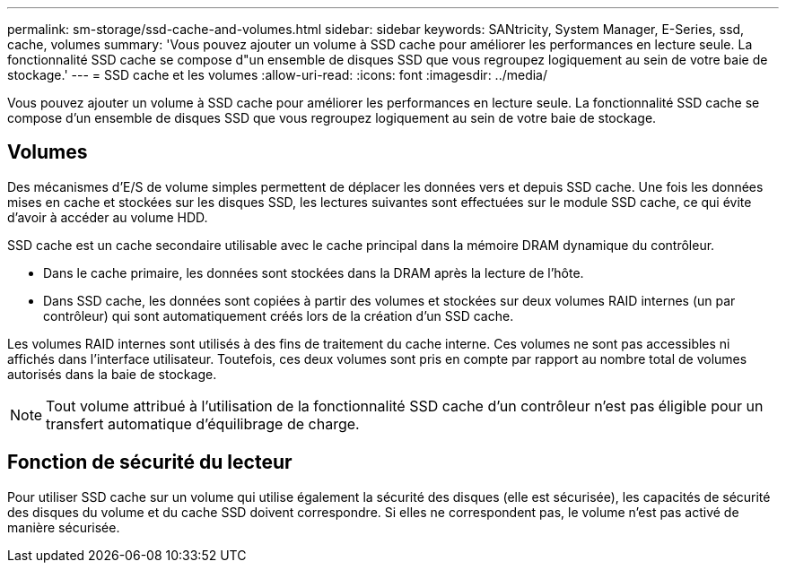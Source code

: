 ---
permalink: sm-storage/ssd-cache-and-volumes.html 
sidebar: sidebar 
keywords: SANtricity, System Manager, E-Series, ssd, cache, volumes 
summary: 'Vous pouvez ajouter un volume à SSD cache pour améliorer les performances en lecture seule. La fonctionnalité SSD cache se compose d"un ensemble de disques SSD que vous regroupez logiquement au sein de votre baie de stockage.' 
---
= SSD cache et les volumes
:allow-uri-read: 
:icons: font
:imagesdir: ../media/


[role="lead"]
Vous pouvez ajouter un volume à SSD cache pour améliorer les performances en lecture seule. La fonctionnalité SSD cache se compose d'un ensemble de disques SSD que vous regroupez logiquement au sein de votre baie de stockage.



== Volumes

Des mécanismes d'E/S de volume simples permettent de déplacer les données vers et depuis SSD cache. Une fois les données mises en cache et stockées sur les disques SSD, les lectures suivantes sont effectuées sur le module SSD cache, ce qui évite d'avoir à accéder au volume HDD.

SSD cache est un cache secondaire utilisable avec le cache principal dans la mémoire DRAM dynamique du contrôleur.

* Dans le cache primaire, les données sont stockées dans la DRAM après la lecture de l'hôte.
* Dans SSD cache, les données sont copiées à partir des volumes et stockées sur deux volumes RAID internes (un par contrôleur) qui sont automatiquement créés lors de la création d'un SSD cache.


Les volumes RAID internes sont utilisés à des fins de traitement du cache interne. Ces volumes ne sont pas accessibles ni affichés dans l'interface utilisateur. Toutefois, ces deux volumes sont pris en compte par rapport au nombre total de volumes autorisés dans la baie de stockage.

[NOTE]
====
Tout volume attribué à l'utilisation de la fonctionnalité SSD cache d'un contrôleur n'est pas éligible pour un transfert automatique d'équilibrage de charge.

====


== Fonction de sécurité du lecteur

Pour utiliser SSD cache sur un volume qui utilise également la sécurité des disques (elle est sécurisée), les capacités de sécurité des disques du volume et du cache SSD doivent correspondre. Si elles ne correspondent pas, le volume n'est pas activé de manière sécurisée.

